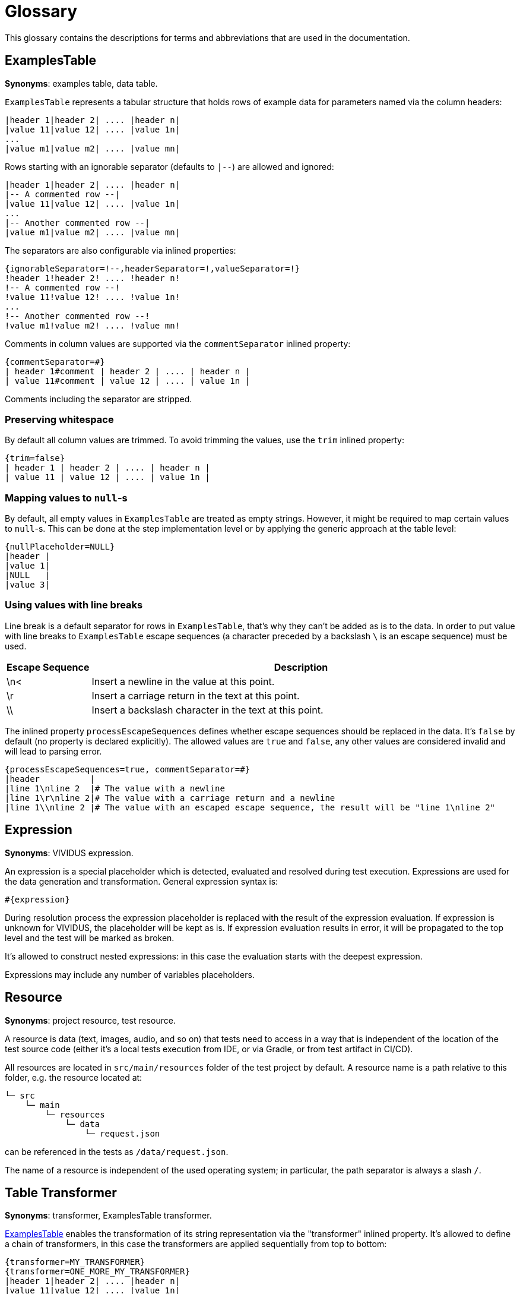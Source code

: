 = Glossary

This glossary contains the descriptions for terms and abbreviations that are used in the documentation.

== ExamplesTable
*Synonyms*: examples table, data table.

`ExamplesTable` represents a tabular structure that holds rows of example data for
parameters named via the column headers:

[source,gherkin]
----
|header 1|header 2| .... |header n|
|value 11|value 12| .... |value 1n|
...
|value m1|value m2| .... |value mn|
----

Rows starting with an ignorable separator (defaults to `|--`) are allowed and ignored:

[source,gherkin]
----
|header 1|header 2| .... |header n|
|-- A commented row --|
|value 11|value 12| .... |value 1n|
...
|-- Another commented row --|
|value m1|value m2| .... |value mn|
----

The separators are also configurable via inlined properties:

[source,gherkin]
----
{ignorableSeparator=!--,headerSeparator=!,valueSeparator=!}
!header 1!header 2! .... !header n!
!-- A commented row --!
!value 11!value 12! .... !value 1n!
...
!-- Another commented row --!
!value m1!value m2! .... !value mn!
----

Comments in column values are supported via the `commentSeparator` inlined
property:

[source,gherkin]
----
{commentSeparator=#}
| header 1#comment | header 2 | .... | header n |
| value 11#comment | value 12 | .... | value 1n |
----

Comments including the separator are stripped.

=== Preserving whitespace

By default all column values are trimmed. To avoid trimming the values, use
the `trim` inlined property:

[source,gherkin]
----
{trim=false}
| header 1 | header 2 | .... | header n |
| value 11 | value 12 | .... | value 1n |
----

=== Mapping values to `null`-s

By default, all empty values in `ExamplesTable` are treated as empty strings. However,
it might be required to map certain values to `null`-s. This can be done at the step
implementation level or by applying the generic approach at the table level:

[source,gherkin]
----
{nullPlaceholder=NULL}
|header |
|value 1|
|NULL   |
|value 3|
----

=== Using values with line breaks

Line break is a default separator for rows in `ExamplesTable`, that's why they
can't be added as is to the data. In order to put value with line breaks to
`ExamplesTable` escape sequences (a character preceded by a backslash `\` is
an escape sequence) must be used.

[cols="1,5", options="header"]
|===
|Escape Sequence
|Description

|\n<
|Insert a newline in the value at this point.

|\r
|Insert a carriage return in the text at this point.

|\\
|Insert a backslash character in the text at this point.

|===

The inlined property `processEscapeSequences` defines whether escape sequences
should be replaced in the data. It’s `false` by default (no property is declared
explicitly). The allowed values are `true` and `false`, any other values are
considered invalid and will lead to parsing error.

[source,gherkin]
----
{processEscapeSequences=true, commentSeparator=#}
|header          |
|line 1\nline 2  |# The value with a newline
|line 1\r\nline 2|# The value with a carriage return and a newline
|line 1\\nline 2 |# The value with an escaped escape sequence, the result will be "line 1\nline 2"
----

== Expression
*Synonyms*: VIVIDUS expression.

An expression is a special placeholder which is detected, evaluated and resolved
during test execution. Expressions are used for the data generation and
transformation. General expression syntax is:

```gherkin
#{expression}
```

During resolution process the expression placeholder is replaced with the result
of the expression evaluation. If expression is unknown for VIVIDUS,
the placeholder will be kept as is. If expression evaluation results in error,
it will be propagated to the top level and the test will be marked as broken.

It's allowed to construct nested expressions: in this case the evaluation starts
with the deepest expression.

Expressions may include any number of variables placeholders.

== Resource
*Synonyms*: project resource, test resource.

A resource is data (text, images, audio, and so on) that tests need to access
in a way that is independent of the location of the test source code (either
it's a local tests execution from IDE, or via Gradle, or from test artifact
in CI/CD).

All resources are located in `src/main/resources` folder of the test project by
default. A resource name is a path relative to this folder, e.g. the resource
located at:

----
└─ src
    └─ main
        └─ resources
            └─ data
                └─ request.json
----

can be referenced in the tests as `/data/request.json`.

The name of a resource is independent of the used operating system;
in particular, the path separator is always a slash `/`.

== Table Transformer
*Synonyms*: transformer, ExamplesTable transformer.

<<ExamplesTable>> enables the transformation of its string representation via the
"transformer" inlined property. It's allowed to define a chain of transformers,
in this case the transformers are applied sequentially from top to bottom:

[source,gherkin]
----
{transformer=MY_TRANSFORMER}
{transformer=ONE_MORE_MY_TRANSFORMER}
|header 1|header 2| .... |header n|
|value 11|value 12| .... |value 1n|
...
|value m1|value m2| .... |value mn|
----

The special characters `,` `{` `}` must be escaped in the transformer properties
using character `\`.

.Escaping special characters in transformer properties
[source,gherkin]
----
{transformer=MY_TRANSFORMER, countries=\{Australia\,Canada\}}
----
In the example above the transformer will have a single property with name
`countries` and value `{Australia,Canada}`.

VIVIDUS variables of scopes `global` and `next batches` can be used in
transformer properties (pay attention to escapes of the variables placeholders
in the example below).

.Usage of global variable `$\{locale}` in transformer property
[source,gherkin]
----
{transformer=ONE_MORE_MY_TRANSFORMER, tables=/$\{locale\}/table1.table;/$\{locale\}/table2.table}
----
